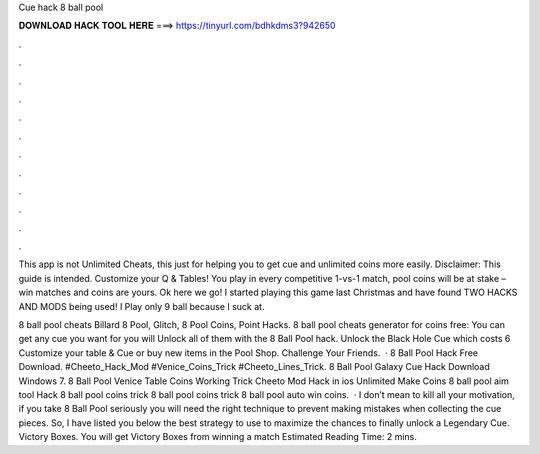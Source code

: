 Cue hack 8 ball pool



𝐃𝐎𝐖𝐍𝐋𝐎𝐀𝐃 𝐇𝐀𝐂𝐊 𝐓𝐎𝐎𝐋 𝐇𝐄𝐑𝐄 ===> https://tinyurl.com/bdhkdms3?942650



.



.



.



.



.



.



.



.



.



.



.



.

This app is not Unlimited Cheats, this just for helping you to get cue and unlimited coins more easily. Disclaimer: This guide is intended. Customize your Q & Tables! You play in every competitive 1-vs-1 match, pool coins will be at stake – win matches and coins are yours. Ok here we go! I started playing this game last Christmas and have found TWO HACKS AND MODS being used! I Play only 9 ball because I suck at.

8 ball pool cheats Billard 8 Pool, Glitch, 8 Pool Coins, Point Hacks. 8 ball pool cheats generator for coins free:  You can get any cue you want for you will Unlock all of them with the 8 Ball Pool hack. Unlock the Black Hole Cue which costs 6 Customize your table & Cue or buy new items in the Pool Shop. Challenge Your Friends.  · 8 Ball Pool Hack Free Download. #Cheeto_Hack_Mod #Venice_Coins_Trick #Cheeto_Lines_Trick. 8 Ball Pool Galaxy Cue Hack Download Windows 7. 8 Ball Pool Venice Table Coins Working Trick Cheeto Mod Hack in ios Unlimited Make Coins 8 ball pool aim tool Hack 8 ball pool coins trick 8 ball pool coins trick 8 ball pool auto win coins.  · I don’t mean to kill all your motivation, if you take 8 Ball Pool seriously you will need the right technique to prevent making mistakes when collecting the cue pieces. So, I have listed you below the best strategy to use to maximize the chances to finally unlock a Legendary Cue. Victory Boxes. You will get Victory Boxes from winning a match Estimated Reading Time: 2 mins.
